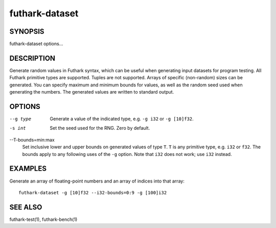 .. role:: ref(emphasis)

.. _futhark-dataset(1):

===============
futhark-dataset
===============

SYNOPSIS
========

futhark-dataset options...

DESCRIPTION
===========

Generate random values in Futhark syntax, which can be useful when
generating input datasets for program testing.  All Futhark primitive
types are supported.  Tuples are not supported.  Arrays of specific
(non-random) sizes can be generated.  You can specify maximum and
minimum bounds for values, as well as the random seed used when
generating the numbers.  The generated values are written to standard
output.

OPTIONS
=======

--g type
  Generate a value of the indicated type, e.g. ``-g i32`` or ``-g [10]f32``.

-s int
  Set the seed used for the RNG.  Zero by default.

--T-bounds=min:max
  Set inclusive lower and upper bounds on generated values of type
  ``T``.  ``T`` is any primitive type, e.g. ``i32`` or ``f32``.  The
  bounds apply to any following uses of the ``-g`` option.  Note that
  ``i32`` does not work; use ``i32`` instead.

EXAMPLES
========

Generate an array of floating-point numbers and an array of indices into that array::

  futhark-dataset -g [10]f32 --i32-bounds=0:9 -g [100]i32

SEE ALSO
========

futhark-test(1), futhark-bench(1)

